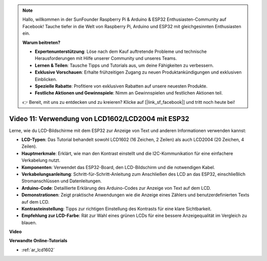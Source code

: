 .. note::

    Hallo, willkommen in der SunFounder Raspberry Pi & Arduino & ESP32 Enthusiasten-Community auf Facebook! Tauche tiefer in die Welt von Raspberry Pi, Arduino und ESP32 mit gleichgesinnten Enthusiasten ein.

    **Warum beitreten?**

    - **Expertenunterstützung**: Löse nach dem Kauf auftretende Probleme und technische Herausforderungen mit Hilfe unserer Community und unseres Teams.
    - **Lernen & Teilen**: Tausche Tipps und Tutorials aus, um deine Fähigkeiten zu verbessern.
    - **Exklusive Vorschauen**: Erhalte frühzeitigen Zugang zu neuen Produktankündigungen und exklusiven Einblicken.
    - **Spezielle Rabatte**: Profitiere von exklusiven Rabatten auf unsere neuesten Produkte.
    - **Festliche Aktionen und Gewinnspiele**: Nimm an Gewinnspielen und festlichen Aktionen teil.

    👉 Bereit, mit uns zu entdecken und zu kreieren? Klicke auf [|link_sf_facebook|] und tritt noch heute bei!

Video 11: Verwendung von LCD1602/LCD2004 mit ESP32
======================================================

Lerne, wie du LCD-Bildschirme mit dem ESP32 zur Anzeige von Text und anderen Informationen verwenden kannst:

* **LCD-Typen**: Das Tutorial behandelt sowohl LCD1602 (16 Zeichen, 2 Zeilen) als auch LCD2004 (20 Zeichen, 4 Zeilen).
* **Hauptmerkmale**: Erklärt, wie man den Kontrast einstellt und die I2C-Kommunikation für eine einfachere Verkabelung nutzt.
* **Komponenten**: Verwendet das ESP32-Board, den LCD-Bildschirm und die notwendigen Kabel.
* **Verkabelungsanleitung**: Schritt-für-Schritt-Anleitung zum Anschließen des LCD an das ESP32, einschließlich Stromanschlüssen und Datenleitungen.
* **Arduino-Code**: Detaillierte Erklärung des Arduino-Codes zur Anzeige von Text auf dem LCD.
* **Demonstrationen**: Zeigt praktische Anwendungen wie die Anzeige eines Zählers und benutzerdefinierten Texts auf dem LCD.
* **Kontrasteinstellung**: Tipps zur richtigen Einstellung des Kontrasts für eine klare Sichtbarkeit.
* **Empfehlung zur LCD-Farbe**: Rät zur Wahl eines grünen LCDs für eine bessere Anzeigequalität im Vergleich zu blauen.

**Video**

.. raw:: html

    <iframe width="700" height="500" src="https://www.youtube.com/embed/QLnM1aNMtb0?si=Afj_ReGRlPIofQpc" title="YouTube video player" frameborder="0" allow="accelerometer; autoplay; clipboard-write; encrypted-media; gyroscope; picture-in-picture; web-share" allowfullscreen></iframe>

**Verwandte Online-Tutorials**

* :ref:`ar_lcd1602`
